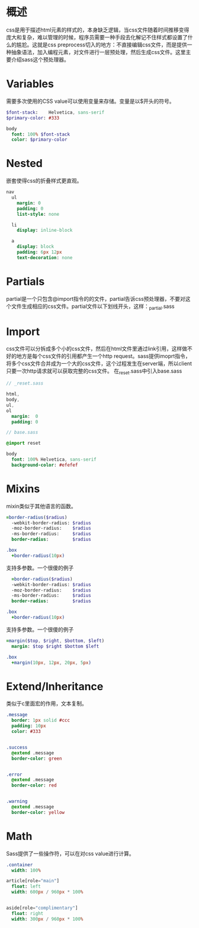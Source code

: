 * 概述
  css是用于描述html元素的样式的，本身缺乏逻辑，当css文件随着时间推移变得庞大和复杂，难以管理的时候，程序员需要一种手段去化解记不住样式都设置了什么的尴尬。这就是css preprocess切入的地方：不直接编辑css文件，而是提供一种抽象语法，加入编程元素，对文件进行一层预处理，然后生成css文件。这里主要介绍sass这个预处理器。  
* Variables
  需要多次使用的CSS value可以使用变量来存储。变量是以$开头的符号。
  #+BEGIN_SRC sass
    $font-stack:    Helvetica, sans-serif
    $primary-color: #333

    body
      font: 100% $font-stack
      color: $primary-color
  #+END_SRC
* Nested
  嵌套使得css的折叠样式更直观。
  #+BEGIN_SRC sass
    nav
      ul
        margin: 0
        padding: 0
        list-style: none

      li
        display: inline-block

      a
        display: block
        padding: 6px 12px
        text-decoration: none
  #+END_SRC
* Partials
  partial是一个只包含@import指令的的文件，partial告诉css预处理器，不要对这个文件生成相应的css文件。partial文件以下划线开头，这样：_partial.sass
* Import
  css文件可以分拆成多个小的css文件，然后在html文件里通过link引用，这样做不好的地方是每个css文件的引用都产生一个http request。sass提供imoprt指令，将多个css文件合并成为一个大的css文件，这个过程发生在server端，所以client只要一次http请求就可以获取完整的css文件。
  在_reset.sass中引入base.sass
  #+BEGIN_SRC sass
    // _reset.sass

    html,
    body,
    ul,
    ol
      margin:  0
      padding: 0      
  #+END_SRC

  #+BEGIN_SRC sass
    // base.sass

    @import reset

    body
      font: 100% Helvetica, sans-serif
      background-color: #efefef      
  #+END_SRC
* Mixins
  mixin类似于其他语言的函数。
  #+BEGIN_SRC sass
    =border-radius($radius)
      -webkit-border-radius: $radius
      -moz-border-radius:    $radius
      -ms-border-radius:     $radius
      border-radius:         $radius

    .box
      +border-radius(10px)
      
  #+END_SRC
  支持多参数。一个很傻的例子
  #+BEGIN_SRC sass
      =border-radius($radius)
      -webkit-border-radius: $radius
      -moz-border-radius:    $radius
      -ms-border-radius:     $radius
      border-radius:         $radius

    .box
      +border-radius(10px)
      
  #+END_SRC
  支持多参数。一个很傻的例子
  #+BEGIN_SRC sass
    =margin($top, $right, $bottom, $left)
      margin: $top $right $bottom $left

    .box
      +margin(10px, 12px, 20px, 5px)
  #+END_SRC
* Extend/Inheritance
  类似于c里面宏的作用，文本复制。
  #+BEGIN_SRC sass
    .message
      border: 1px solid #ccc
      padding: 10px
      color: #333


    .success
      @extend .message
      border-color: green


    .error
      @extend .message
      border-color: red


    .warning
      @extend .message
      border-color: yellow      
  #+END_SRC
* Math
  Sass提供了一些操作符，可以在对css value进行计算。
  #+BEGIN_SRC sass
    .container
      width: 100%

    article[role="main"]
      float: left
      width: 600px / 960px * 100%


    aside[role="complimentary"]
      float: right
      width: 300px / 960px * 100%
  #+END_SRC



